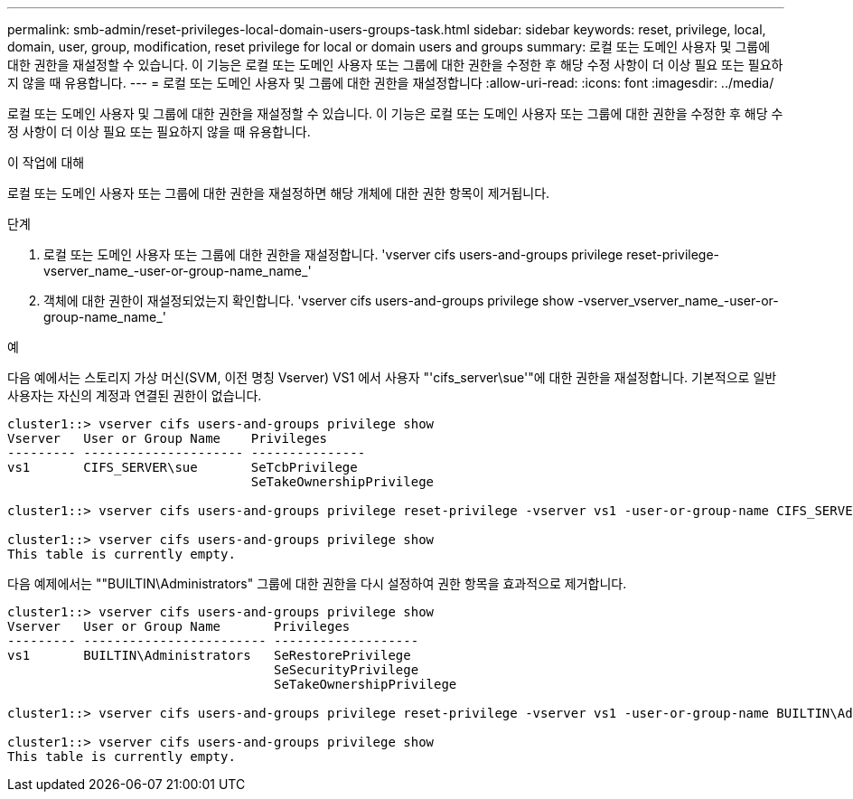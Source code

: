 ---
permalink: smb-admin/reset-privileges-local-domain-users-groups-task.html 
sidebar: sidebar 
keywords: reset, privilege, local, domain, user, group, modification, reset privilege for local or domain users and groups 
summary: 로컬 또는 도메인 사용자 및 그룹에 대한 권한을 재설정할 수 있습니다. 이 기능은 로컬 또는 도메인 사용자 또는 그룹에 대한 권한을 수정한 후 해당 수정 사항이 더 이상 필요 또는 필요하지 않을 때 유용합니다. 
---
= 로컬 또는 도메인 사용자 및 그룹에 대한 권한을 재설정합니다
:allow-uri-read: 
:icons: font
:imagesdir: ../media/


[role="lead"]
로컬 또는 도메인 사용자 및 그룹에 대한 권한을 재설정할 수 있습니다. 이 기능은 로컬 또는 도메인 사용자 또는 그룹에 대한 권한을 수정한 후 해당 수정 사항이 더 이상 필요 또는 필요하지 않을 때 유용합니다.

.이 작업에 대해
로컬 또는 도메인 사용자 또는 그룹에 대한 권한을 재설정하면 해당 개체에 대한 권한 항목이 제거됩니다.

.단계
. 로컬 또는 도메인 사용자 또는 그룹에 대한 권한을 재설정합니다. 'vserver cifs users-and-groups privilege reset-privilege-vserver_name_-user-or-group-name_name_'
. 객체에 대한 권한이 재설정되었는지 확인합니다. 'vserver cifs users-and-groups privilege show -vserver_vserver_name_-user-or-group-name_name_'


.예
다음 예에서는 스토리지 가상 머신(SVM, 이전 명칭 Vserver) VS1 에서 사용자 "'cifs_server\sue'"에 대한 권한을 재설정합니다. 기본적으로 일반 사용자는 자신의 계정과 연결된 권한이 없습니다.

[listing]
----
cluster1::> vserver cifs users-and-groups privilege show
Vserver   User or Group Name    Privileges
--------- --------------------- ---------------
vs1       CIFS_SERVER\sue       SeTcbPrivilege
                                SeTakeOwnershipPrivilege

cluster1::> vserver cifs users-and-groups privilege reset-privilege -vserver vs1 -user-or-group-name CIFS_SERVER\sue

cluster1::> vserver cifs users-and-groups privilege show
This table is currently empty.
----
다음 예제에서는 ""BUILTIN\Administrators" 그룹에 대한 권한을 다시 설정하여 권한 항목을 효과적으로 제거합니다.

[listing]
----
cluster1::> vserver cifs users-and-groups privilege show
Vserver   User or Group Name       Privileges
--------- ------------------------ -------------------
vs1       BUILTIN\Administrators   SeRestorePrivilege
                                   SeSecurityPrivilege
                                   SeTakeOwnershipPrivilege

cluster1::> vserver cifs users-and-groups privilege reset-privilege -vserver vs1 -user-or-group-name BUILTIN\Administrators

cluster1::> vserver cifs users-and-groups privilege show
This table is currently empty.
----